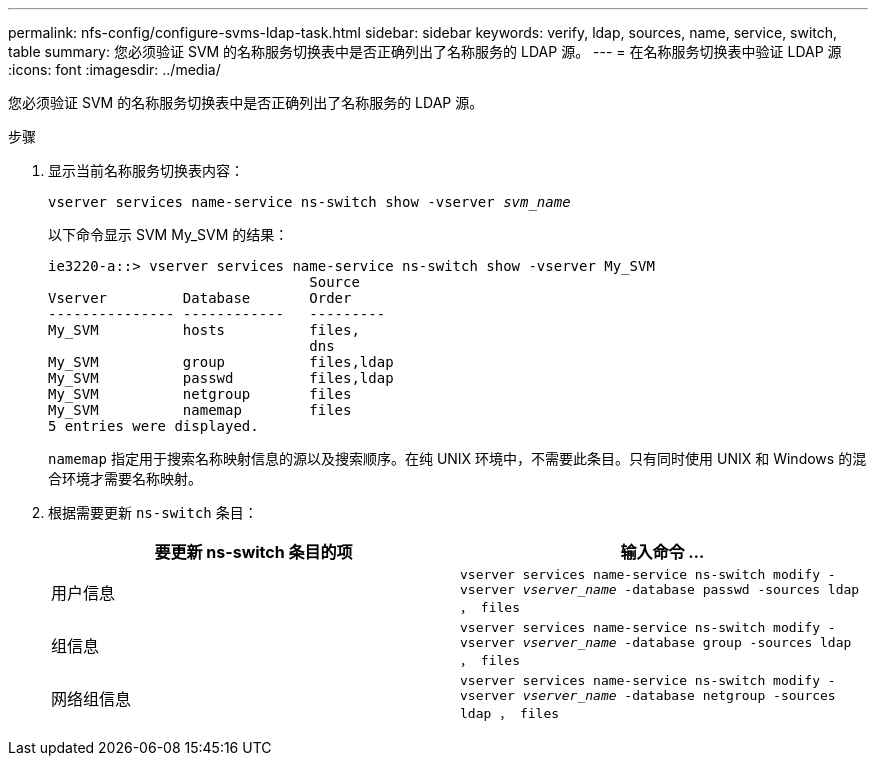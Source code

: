 ---
permalink: nfs-config/configure-svms-ldap-task.html 
sidebar: sidebar 
keywords: verify, ldap, sources, name, service, switch, table 
summary: 您必须验证 SVM 的名称服务切换表中是否正确列出了名称服务的 LDAP 源。 
---
= 在名称服务切换表中验证 LDAP 源
:icons: font
:imagesdir: ../media/


[role="lead"]
您必须验证 SVM 的名称服务切换表中是否正确列出了名称服务的 LDAP 源。

.步骤
. 显示当前名称服务切换表内容：
+
`vserver services name-service ns-switch show -vserver _svm_name_`

+
以下命令显示 SVM My_SVM 的结果：

+
[listing]
----
ie3220-a::> vserver services name-service ns-switch show -vserver My_SVM
                               Source
Vserver         Database       Order
--------------- ------------   ---------
My_SVM          hosts          files,
                               dns
My_SVM          group          files,ldap
My_SVM          passwd         files,ldap
My_SVM          netgroup       files
My_SVM          namemap        files
5 entries were displayed.
----
+
`namemap` 指定用于搜索名称映射信息的源以及搜索顺序。在纯 UNIX 环境中，不需要此条目。只有同时使用 UNIX 和 Windows 的混合环境才需要名称映射。

. 根据需要更新 `ns-switch` 条目：
+
|===
| 要更新 ns-switch 条目的项 | 输入命令 ... 


 a| 
用户信息
 a| 
`vserver services name-service ns-switch modify -vserver _vserver_name_ -database passwd -sources ldap ， files`



 a| 
组信息
 a| 
`vserver services name-service ns-switch modify -vserver _vserver_name_ -database group -sources ldap ， files`



 a| 
网络组信息
 a| 
`vserver services name-service ns-switch modify -vserver _vserver_name_ -database netgroup -sources ldap ， files`

|===

